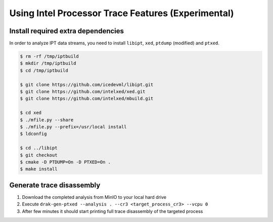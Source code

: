 ===================================================
Using Intel Processor Trace Features (Experimental)
===================================================

Install required extra dependencies
-----------------------------------

In order to analyze IPT data streams, you need to install ``libipt``, ``xed``, ``ptdump`` (modified) and ``ptxed``.

.. code-block :: console

  $ rm -rf /tmp/iptbuild
  $ mkdir /tmp/iptbuild
  $ cd /tmp/iptbuild

  $ git clone https://github.com/icedevml/libipt.git
  $ git clone https://github.com/intelxed/xed.git
  $ git clone https://github.com/intelxed/mbuild.git

  $ cd xed
  $ ./mfile.py --share
  $ ./mfile.py --prefix=/usr/local install
  $ ldconfig

  $ cd ../libipt
  $ git checkout
  $ cmake -D PTDUMP=On -D PTXED=On .
  $ make install


Generate trace disassembly
--------------------------

1. Download the completed analysis from MinIO to your local hard drive
2. Execute ``drak-gen-ptxed --analysis . --cr3 <target_process_cr3> --vcpu 0``
3. After few minutes it should start printing full trace disassembly of the targeted process

